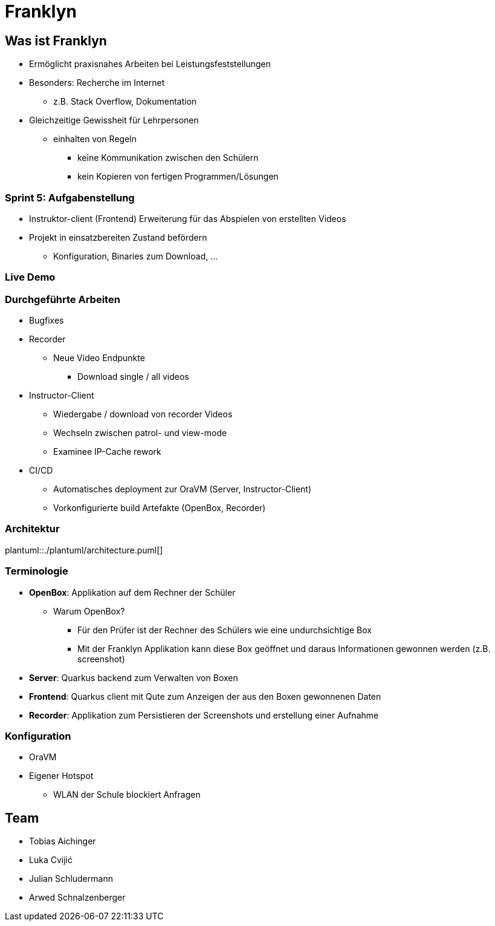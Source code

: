 = Franklyn
:revealjs_theme: white
:customcss: css/presentation.css
ifndef::imagesdir[:imagesdir: ../images]

[.font-xx-large]
== Was ist Franklyn
* Ermöglicht praxisnahes Arbeiten bei Leistungsfeststellungen
* Besonders: Recherche im Internet
** z.B. Stack Overflow, Dokumentation
* Gleichzeitige Gewissheit für Lehrpersonen
** einhalten von Regeln
*** keine Kommunikation zwischen den Schülern
*** kein Kopieren von fertigen Programmen/Lösungen

[.font-xx-large]
=== Sprint 5: Aufgabenstellung
* Instruktor-client (Frontend) Erweiterung für das Abspielen von erstellten Videos
* Projekt in einsatzbereiten Zustand befördern
** Konfiguration, Binaries zum Download, ...

=== Live Demo

[.font-x-large]
=== Durchgeführte Arbeiten
* Bugfixes
* Recorder
** Neue Video Endpunkte
*** Download single / all videos
* Instructor-Client
** Wiedergabe / download von recorder Videos
** Wechseln zwischen patrol- und view-mode
** Examinee IP-Cache rework
* CI/CD
** Automatisches deployment zur OraVM (Server, Instructor-Client)
** Vorkonfigurierte build Artefakte (OpenBox, Recorder)


=== Architektur
plantuml::./plantuml/architecture.puml[]

[.font-xx-large]
=== [.margin-b-10]#Terminologie#
* *OpenBox*: Applikation auf dem Rechner der Schüler
** Warum OpenBox?
*** Für den Prüfer ist der Rechner des Schülers wie eine undurchsichtige Box
*** Mit der Franklyn Applikation kann diese Box geöffnet und daraus Informationen gewonnen werden (z.B. screenshot)
* *Server*: Quarkus backend zum Verwalten von Boxen
* *Frontend*: Quarkus client mit Qute zum Anzeigen der aus den Boxen gewonnenen Daten
* *Recorder*: Applikation zum Persistieren der Screenshots und erstellung einer Aufnahme

=== Konfiguration
* OraVM
* Eigener Hotspot
** WLAN der Schule blockiert Anfragen

[.font-xx-large]
== Team
* Tobias Aichinger
* Luka Cvijić
* Julian Schludermann
* Arwed Schnalzenberger
